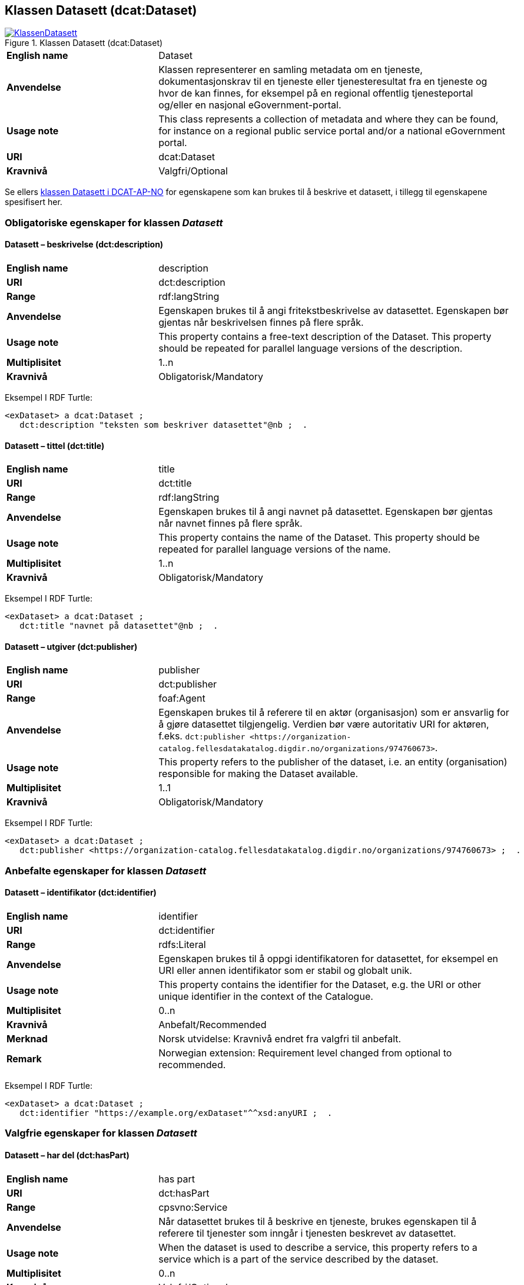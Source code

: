 == Klassen Datasett (dcat:Dataset) [[Datasett]]

[[img-KlassenDatasett]]
.Klassen Datasett (dcat:Dataset)
[link=images/KlassenDatasett.png]
image::images/KlassenDatasett.png[]


[cols="30s,70d"]
|===
|English name|Dataset
|Anvendelse| Klassen representerer en samling metadata om en tjeneste, dokumentasjonskrav til en tjeneste eller tjenesteresultat fra en tjeneste og hvor de kan finnes, for eksempel på en regional offentlig tjenesteportal og/eller en nasjonal eGovernment-portal.
|Usage note|This class represents a collection of metadata and where they can be found, for instance on a regional public service portal and/or a national eGovernment portal.
|URI|dcat:Dataset
|Kravnivå|Valgfri/Optional
|===

Se ellers https://data.norge.no/specification/dcat-ap-no/#Datasett[klassen Datasett i DCAT-AP-NO] for egenskapene som kan brukes til å beskrive et datasett, i tillegg til egenskapene spesifisert her.


=== Obligatoriske egenskaper for klassen _Datasett_ [[Datasett-obligatoriske-egenskaper]]

==== Datasett – beskrivelse (dct:description) [[Datasett-beskrivelse]]

[cols="30s,70d"]
|===
|English name|description
|URI|dct:description
|Range|rdf:langString
|Anvendelse|Egenskapen brukes til å angi fritekstbeskrivelse av datasettet. Egenskapen bør gjentas når beskrivelsen finnes på flere språk.
|Usage note|This property contains a free-text description of the Dataset. This property should be repeated for parallel language versions of the description.
|Multiplisitet|1..n
|Kravnivå|Obligatorisk/Mandatory
|===

Eksempel I RDF Turtle:
-----
<exDataset> a dcat:Dataset ;
   dct:description "teksten som beskriver datasettet"@nb ;  .
-----


==== Datasett – tittel (dct:title) [[Datasett-tittel]]

[cols="30s,70d"]
|===
|English name|title
|URI|dct:title
|Range|rdf:langString
|Anvendelse|Egenskapen brukes til å angi navnet på datasettet. Egenskapen bør gjentas når navnet finnes på flere språk.
|Usage note|This property contains the name of the Dataset. This property should be repeated for parallel language versions of the name.
|Multiplisitet|1..n
|Kravnivå|Obligatorisk/Mandatory
|===

Eksempel I RDF Turtle:
-----
<exDataset> a dcat:Dataset ;
   dct:title "navnet på datasettet"@nb ;  .
-----

==== Datasett – utgiver (dct:publisher) [[Datasett-utgiver]]

[cols="30s,70d"]
|===
|English name|publisher
|URI|dct:publisher
|Range|foaf:Agent
|Anvendelse|Egenskapen brukes til å referere til en aktør (organisasjon) som er ansvarlig for å gjøre datasettet tilgjengelig. Verdien bør være autoritativ URI for aktøren, f.eks. `dct:publisher <\https://organization-catalog.fellesdatakatalog.digdir.no/organizations/974760673>`.
|Usage note|This property refers to the publisher of the dataset, i.e. an entity (organisation) responsible for making the Dataset available.
|Multiplisitet|1..1
|Kravnivå|Obligatorisk/Mandatory
|===

Eksempel I RDF Turtle:
-----
<exDataset> a dcat:Dataset ;
   dct:publisher <https://organization-catalog.fellesdatakatalog.digdir.no/organizations/974760673> ;  .
-----

=== Anbefalte egenskaper for klassen _Datasett_ [[Datasett-anbefalte-egenskaper]]

==== Datasett – identifikator (dct:identifier) [[Datasett-identifikator]]

[cols="30s,70d"]
|===
|English name|identifier
|URI|dct:identifier
|Range|rdfs:Literal
|Anvendelse| Egenskapen brukes til å oppgi identifikatoren for datasettet, for eksempel en URI eller annen identifikator som er stabil og globalt unik.
|Usage note|This property contains the identifier for the Dataset, e.g. the URI or other unique identifier in the context of the Catalogue.
|Multiplisitet|0..n
|Kravnivå|Anbefalt/Recommended
|Merknad| Norsk utvidelse: Kravnivå endret fra valgfri til anbefalt.
|Remark | Norwegian extension: Requirement level changed from optional to recommended.
|===

Eksempel I RDF Turtle:
-----
<exDataset> a dcat:Dataset ;
   dct:identifier "https://example.org/exDataset"^^xsd:anyURI ;  .
-----

=== Valgfrie egenskaper for klassen _Datasett_ [[Datasett-valgfrie-egenskaper]]

==== Datasett – har del (dct:hasPart) [[Datasett-har-del]]

[cols="30s,70d"]
|===
|English name|has part
|URI|dct:hasPart
|Range|cpsvno:Service
|Anvendelse| Når datasettet brukes til å beskrive en tjeneste, brukes egenskapen til å referere til tjenester som inngår i tjenesten beskrevet av datasettet.
|Usage note| When the dataset is used to describe a service, this property refers to a service which is a part of the service described by the dataset.
|Multiplisitet|0..n
|Kravnivå|Valgfri/Optional
|Merknad| Norsk utvidelse: Range endret fra Offentlig tjeneste (`cpsv:PublicService`) til Tjeneste (`cpsvno:Service), for å åpne for ikke-offentlige tjenester.
|Remark | Norwegian extension: Range change from Public Service (`cpsv:PublicService`) to Service (`cpsvno:Service), in order to allow non-public services.
|===

Eksempel I RDF Turtle:
-----
<exDataset> a dcat:Dataset ;
   dct:hasPart <https://example.org/exService> ;  .
-----

==== Datasett – landingsside (dcat:landingPage) [[Datasett-landingsside]]

[cols="30s,70d"]
|===
|English name| landing page
|URI|dcat:landingPage
|Range|foaf:Document
|Anvendelse| Egenskapen brukes til å referere til nettside som gir tilgang til datasettet, dets distribusjoner og/eller tilleggsinformasjon. Intensjonen er å peke til en landingsside hos den opprinnelige datautgiveren.
|Usage note| This property refers to a web page that provides access to the Dataset, its Distributions and/or additional information. It is intended to point to a landing page at the original data provider, not to a page on a site of a third party, such as an aggregator.
|Multiplisitet|0..n
|Kravnivå|Valgfri/Optional
|===

Eksempel I RDF Turtle:
-----
<exDataset> a dcat:Dataset ;
   dcat:landingPage <https://example.org/exDataset> ;  .
-----
